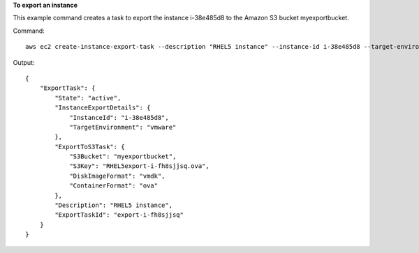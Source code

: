 **To export an instance**

This example command creates a task to export the instance i-38e485d8 to the Amazon S3 bucket
myexportbucket.

Command::

  aws ec2 create-instance-export-task --description "RHEL5 instance" --instance-id i-38e485d8 --target-environment vmware --export-to-s3-task DiskImageFormat=vmdk,ContainerFormat=ova,S3Bucket=myexportbucket,S3Prefix=RHEL5

Output::

  {
      "ExportTask": {
          "State": "active",
          "InstanceExportDetails": {
              "InstanceId": "i-38e485d8",
              "TargetEnvironment": "vmware"
          },
          "ExportToS3Task": {
              "S3Bucket": "myexportbucket",
              "S3Key": "RHEL5export-i-fh8sjjsq.ova",
              "DiskImageFormat": "vmdk",
              "ContainerFormat": "ova"
          },
          "Description": "RHEL5 instance",
          "ExportTaskId": "export-i-fh8sjjsq"
      }
  }

